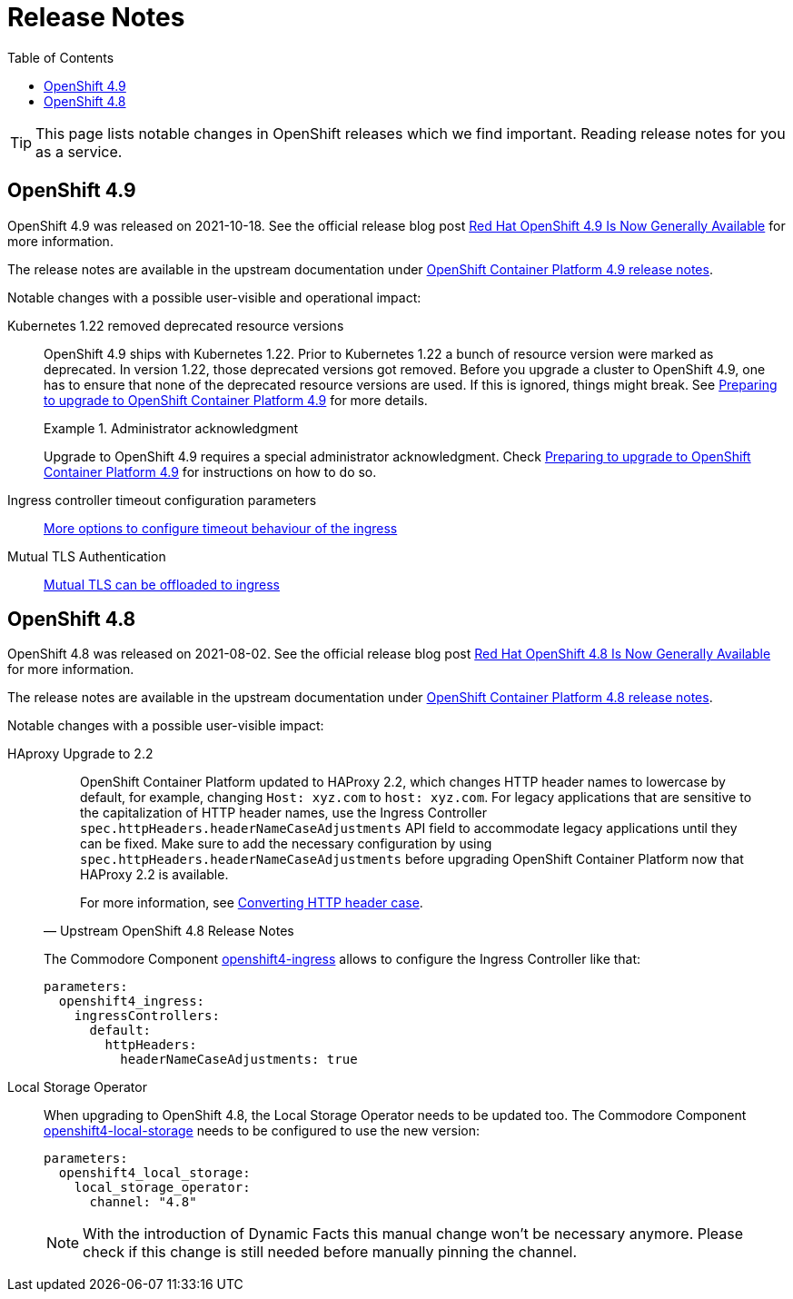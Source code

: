 = Release Notes
:toc:

TIP: This page lists notable changes in OpenShift releases which we find important. Reading release notes for you as a service.

== OpenShift 4.9

OpenShift 4.9 was released on 2021-10-18.
See the official release blog post https://cloud.redhat.com/blog/red-hat-openshift-4.9-is-now-generally-available[Red Hat OpenShift 4.9 Is Now Generally Available] for more information.

The release notes are available in the upstream documentation under https://docs.openshift.com/container-platform/4.9/release_notes/ocp-4-9-release-notes.html[OpenShift Container Platform 4.9 release notes].

Notable changes with a possible user-visible and operational impact:

Kubernetes 1.22 removed deprecated resource versions::
+
OpenShift 4.9 ships with Kubernetes 1.22.
Prior to Kubernetes 1.22 a bunch of resource version were marked as deprecated.
In version 1.22, those deprecated versions got removed.
Before you upgrade a cluster to OpenShift 4.9, one has to ensure that none of the deprecated resource versions are used.
If this is ignored, things might break.
See https://access.redhat.com/articles/6329921[Preparing to upgrade to OpenShift Container Platform 4.9] for more details.
+
.Administrator acknowledgment
[important]
====
Upgrade to OpenShift 4.9 requires a special administrator acknowledgment.
Check https://access.redhat.com/articles/6329921[Preparing to upgrade to OpenShift Container Platform 4.9] for instructions on how to do so.
====

Ingress controller timeout configuration parameters::
+
https://docs.openshift.com/container-platform/4.9/release_notes/ocp-4-9-release-notes.html#ocp-4-9-nw-timeout-configuration-parameters[More options to configure timeout behaviour of the ingress]

Mutual TLS Authentication::
+
https://docs.openshift.com/container-platform/4.9/release_notes/ocp-4-9-release-notes.html#ocp-4-9-nw-mutual-TLS-authentication[Mutual TLS can be offloaded to ingress]

== OpenShift 4.8

OpenShift 4.8 was released on 2021-08-02.
See the official release blog post https://cloud.redhat.com/blog/red-hat-openshift-4.8-is-now-generally-available[Red Hat OpenShift 4.8 Is Now Generally Available] for more information.

The release notes are available in the upstream documentation under https://docs.openshift.com/container-platform/4.8/release_notes/ocp-4-8-release-notes.html[OpenShift Container Platform 4.8 release notes].

Notable changes with a possible user-visible impact:

HAproxy Upgrade to 2.2::
+
[quote, Upstream OpenShift 4.8 Release Notes]
____
OpenShift Container Platform updated to HAProxy 2.2, which changes HTTP header names to lowercase by default, for example, changing `Host: xyz.com` to `host: xyz.com`. For legacy applications that are sensitive to the capitalization of HTTP header names, use the Ingress Controller `spec.httpHeaders.headerNameCaseAdjustments` API field to accommodate legacy applications until they can be fixed. Make sure to add the necessary configuration by using `spec.httpHeaders.headerNameCaseAdjustments` before upgrading OpenShift Container Platform now that HAProxy 2.2 is available.

For more information, see https://docs.openshift.com/container-platform/4.8/networking/ingress-operator.html#nw-ingress-converting-http-header-case_configuring-ingress[Converting HTTP header case].
____
+
The Commodore Component https://github.com/appuio/component-openshift4-ingress[openshift4-ingress] allows to configure the Ingress Controller like that:
+
[code]
----
parameters:
  openshift4_ingress:
    ingressControllers:
      default:
        httpHeaders:
          headerNameCaseAdjustments: true
----

Local Storage Operator::

When upgrading to OpenShift 4.8, the Local Storage Operator needs to be updated too.
The Commodore Component https://github.com/appuio/component-openshift4-local-storage[openshift4-local-storage] needs to be configured to use the new version:
+
[code]
----
parameters:
  openshift4_local_storage:
    local_storage_operator:
      channel: "4.8"
----
+
[NOTE]
====
With the introduction of Dynamic Facts this manual change won't be necessary anymore.
Please check if this change is still needed before manually pinning the channel.
====



